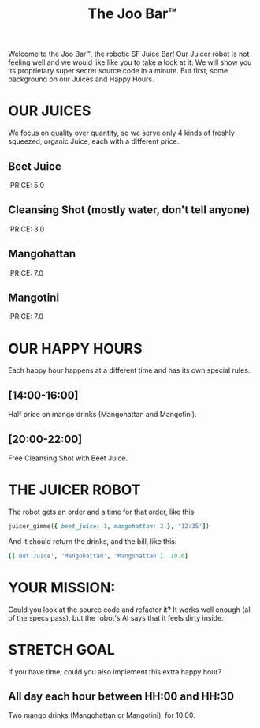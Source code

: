 #+TITLE: The Joo Bar™

Welcome to the Joo Bar™, the robotic SF Juice Bar!
Our Juicer robot is not feeling well and we would like like you to take a look at it.
We will show you its proprietary super secret source code in a minute.
But first, some background on our Juices and Happy Hours.

* OUR JUICES

We focus on quality over quantity, so we serve only 4 kinds of freshly squeezed, organic
Juice, each with a different price.

** Beet Juice
:PRICE: 5.0
** Cleansing Shot (mostly water, don't tell anyone)
:PRICE: 3.0
** Mangohattan
:PRICE: 7.0
** Mangotini
:PRICE: 7.0


* OUR HAPPY HOURS

Each happy hour happens at a different time and has its own special rules.

** [14:00-16:00]
Half price on mango drinks (Mangohattan and Mangotini).
** [20:00-22:00]
Free Cleansing Shot with Beet Juice.


* THE JUICER ROBOT

The robot gets an order and a time for that order, like this:
#+BEGIN_SRC ruby
juicer_gimme({ beet_juice: 1, mangohattan: 2 }, '12:35'])
#+END_SRC
And it should return the drinks, and the bill, like this:
#+BEGIN_SRC ruby
[['Bet Juice', 'Mangohattan', 'Mangohattan'], 19.0]
#+END_SRC


* YOUR MISSION:

Could you look at the source code and refactor it?
It works well enough (all of the specs pass), but the robot's AI says that it feels dirty inside.


* STRETCH GOAL

If you have time, could you also implement this extra happy hour?

** All day each hour between HH:00 and HH:30
Two mango drinks (Mangohattan or Mangotini), for 10.00.
